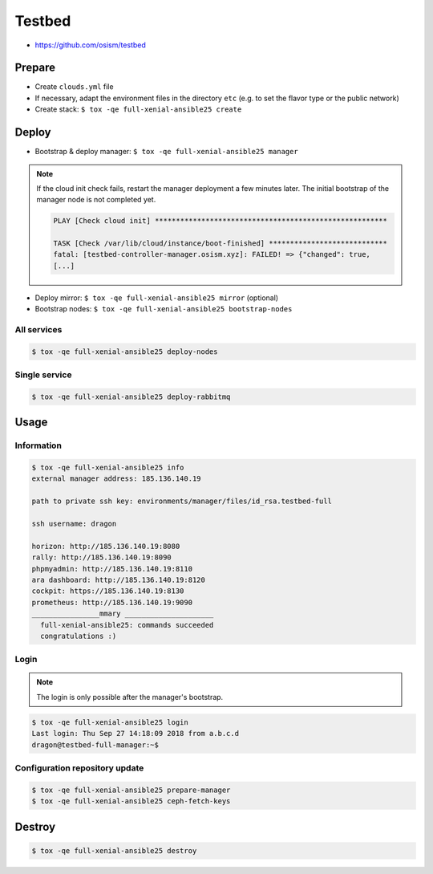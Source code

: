 =======
Testbed
=======

* https://github.com/osism/testbed

Prepare
=======

* Create ``clouds.yml`` file
* If necessary, adapt the environment files in the directory ``etc`` (e.g. to set the flavor type or the public network)
* Create stack: ``$ tox -qe full-xenial-ansible25 create``

Deploy
======

* Bootstrap & deploy manager: ``$ tox -qe full-xenial-ansible25 manager``

.. note::

   If the cloud init check fails, restart the manager deployment a few minutes later.
   The initial bootstrap of the manager node is not completed yet.

   .. code-block:: none

      PLAY [Check cloud init] *******************************************************

      TASK [Check /var/lib/cloud/instance/boot-finished] ****************************
      fatal: [testbed-controller-manager.osism.xyz]: FAILED! => {"changed": true,
      [...]

* Deploy mirror: ``$ tox -qe full-xenial-ansible25 mirror`` (optional)
* Bootstrap nodes: ``$ tox -qe full-xenial-ansible25 bootstrap-nodes``

All services
------------

.. code-block:: console

   $ tox -qe full-xenial-ansible25 deploy-nodes

Single service
--------------

.. code-block:: console

   $ tox -qe full-xenial-ansible25 deploy-rabbitmq

Usage
=====

Information
-----------

.. code-block:: console

   $ tox -qe full-xenial-ansible25 info
   external manager address: 185.136.140.19

   path to private ssh key: environments/manager/files/id_rsa.testbed-full

   ssh username: dragon

   horizon: http://185.136.140.19:8080
   rally: http://185.136.140.19:8090
   phpmyadmin: http://185.136.140.19:8110
   ara dashboard: http://185.136.140.19:8120
   cockpit: https://185.136.140.19:8130
   prometheus: http://185.136.140.19:9090
   ________________mmary _____________________
     full-xenial-ansible25: commands succeeded
     congratulations :)

Login
-----

.. note::

   The login is only possible after the manager's bootstrap.

.. code-block:: console

   $ tox -qe full-xenial-ansible25 login
   Last login: Thu Sep 27 14:18:09 2018 from a.b.c.d
   dragon@testbed-full-manager:~$

Configuration repository update
-------------------------------

.. code-block:: console

   $ tox -qe full-xenial-ansible25 prepare-manager
   $ tox -qe full-xenial-ansible25 ceph-fetch-keys

Destroy
=======

.. code-block:: console

   $ tox -qe full-xenial-ansible25 destroy
